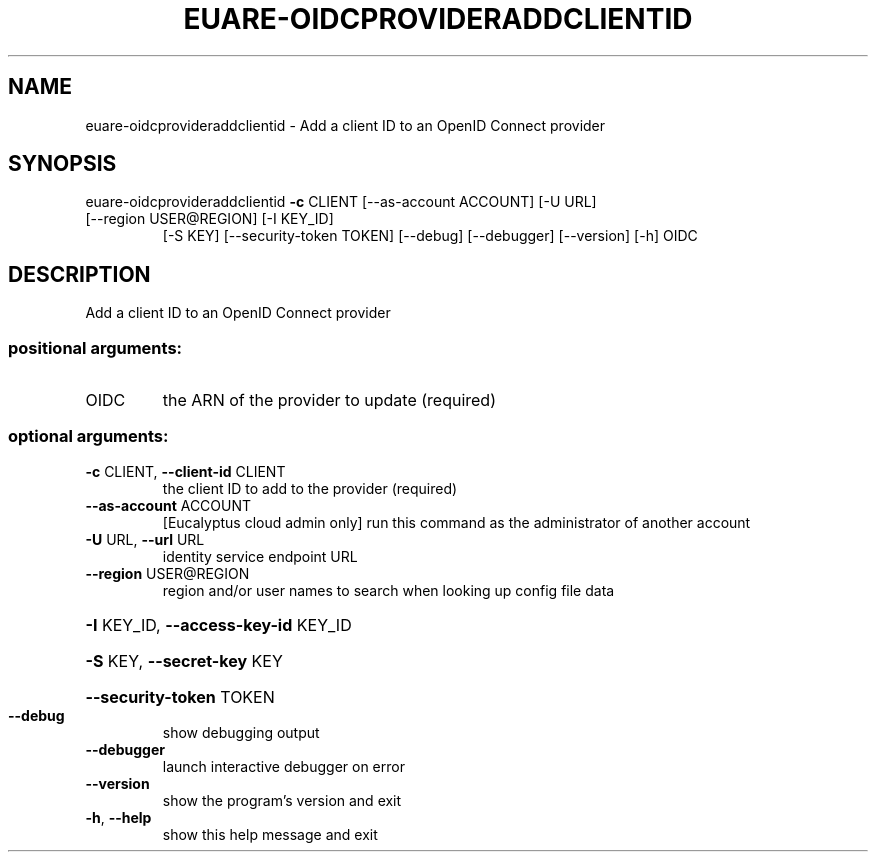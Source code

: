 .\" DO NOT MODIFY THIS FILE!  It was generated by help2man 1.47.3.
.TH EUARE-OIDCPROVIDERADDCLIENTID "1" "November 2016" "euca2ools 3.3" "User Commands"
.SH NAME
euare-oidcprovideraddclientid \- Add a client ID to an OpenID Connect provider
.SH SYNOPSIS
euare\-oidcprovideraddclientid \fB\-c\fR CLIENT [\-\-as\-account ACCOUNT] [\-U URL]
.TP
[\-\-region USER@REGION] [\-I KEY_ID]
[\-S KEY] [\-\-security\-token TOKEN]
[\-\-debug] [\-\-debugger] [\-\-version] [\-h]
OIDC
.SH DESCRIPTION
Add a client ID to an OpenID Connect provider
.SS "positional arguments:"
.TP
OIDC
the ARN of the provider to update (required)
.SS "optional arguments:"
.TP
\fB\-c\fR CLIENT, \fB\-\-client\-id\fR CLIENT
the client ID to add to the provider (required)
.TP
\fB\-\-as\-account\fR ACCOUNT
[Eucalyptus cloud admin only] run this command as the
administrator of another account
.TP
\fB\-U\fR URL, \fB\-\-url\fR URL
identity service endpoint URL
.TP
\fB\-\-region\fR USER@REGION
region and/or user names to search when looking up
config file data
.HP
\fB\-I\fR KEY_ID, \fB\-\-access\-key\-id\fR KEY_ID
.HP
\fB\-S\fR KEY, \fB\-\-secret\-key\fR KEY
.HP
\fB\-\-security\-token\fR TOKEN
.TP
\fB\-\-debug\fR
show debugging output
.TP
\fB\-\-debugger\fR
launch interactive debugger on error
.TP
\fB\-\-version\fR
show the program's version and exit
.TP
\fB\-h\fR, \fB\-\-help\fR
show this help message and exit
